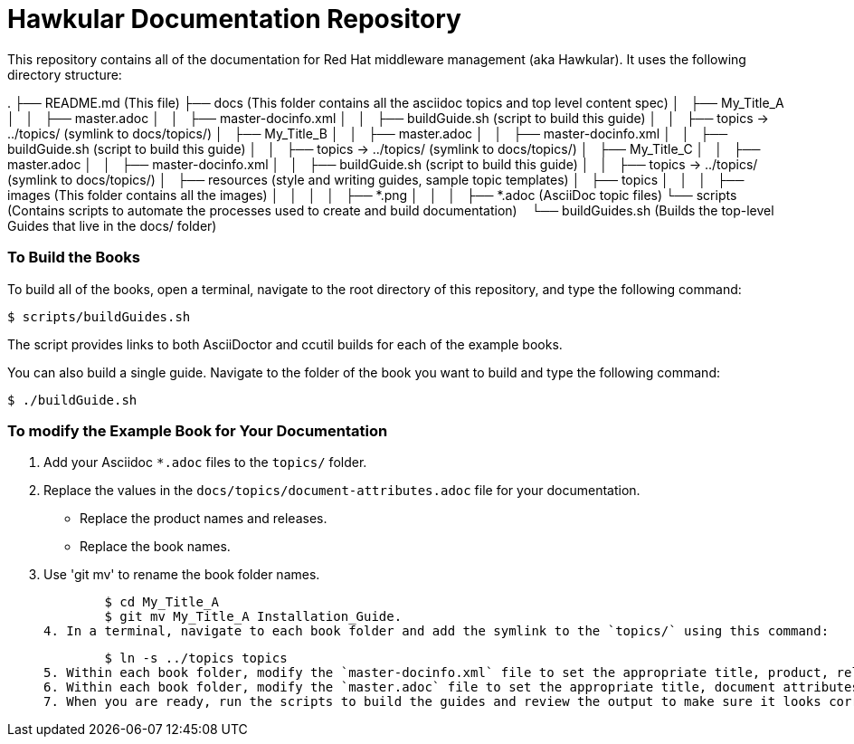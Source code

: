 # Hawkular Documentation Repository

This repository contains all of the documentation for Red Hat middleware management (aka Hawkular). It uses the following directory structure:

.  
├── README.md (This file)  
├── docs (This folder contains all the asciidoc topics and top level content spec)  
│   ├── My_Title_A  
│   │   ├── master.adoc  
│   │   ├── master-docinfo.xml  
│   │   ├── buildGuide.sh (script to build this guide)  
│   │   ├── topics -> ../topics/ (symlink to docs/topics/)  
│   ├── My_Title_B  
│   │   ├── master.adoc  
│   │   ├── master-docinfo.xml  
│   │   ├── buildGuide.sh (script to build this guide)  
│   │   ├── topics -> ../topics/ (symlink to docs/topics/)  
│   ├── My_Title_C  
│   │   ├── master.adoc  
│   │   ├── master-docinfo.xml  
│   │   ├── buildGuide.sh (script to build this guide)  
│   │   ├── topics -> ../topics/ (symlink to docs/topics/)
│   ├── resources (style and writing guides, sample topic templates)
│   ├── topics  
│   │   │   ├── images (This folder contains all the images)  
│   │   │   │   ├── *.png  
│   │   │   ├── *.adoc (AsciiDoc topic files)   
└── scripts (Contains scripts to automate the processes used to create and build documentation)  
    └── buildGuides.sh (Builds the top-level Guides that live in the docs/ folder)  

### To Build the Books

To build all of the books, open a terminal, navigate to the root directory of this repository, and type the following command:

        $ scripts/buildGuides.sh

The script provides links to both AsciiDoctor and ccutil builds for each of the example books.

You can also build a single guide. Navigate to the folder of the book you want to build and type the following command:

        $ ./buildGuide.sh

### To modify the Example Book for Your Documentation

1. Add your Asciidoc `*.adoc` files to the `topics/` folder.
2. Replace the values in the `docs/topics/document-attributes.adoc` file for your documentation.
  * Replace the product names and releases.
  * Replace the book names.
3. Use 'git mv' to rename the book folder names.

        $ cd My_Title_A
        $ git mv My_Title_A Installation_Guide.
4. In a terminal, navigate to each book folder and add the symlink to the `topics/` using this command:

        $ ln -s ../topics topics
5. Within each book folder, modify the `master-docinfo.xml` file to set the appropriate title, product, release, and other values for the build of the book to the portal.
6. Within each book folder, modify the `master.adoc` file to set the appropriate title, document attributes, and include the appropriate `topics/` content.
7. When you are ready, run the scripts to build the guides and review the output to make sure it looks correct.
